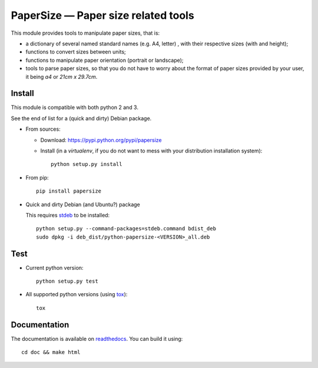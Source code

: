 PaperSize — Paper size related tools
====================================

|sources| |pypi| |documentation| |license|

This module provides tools to manipulate paper sizes, that is:

- a dictionary of several named standard names (e.g. A4, letter) , with their
  respective sizes (with and height);
- functions to convert sizes between units;
- functions to manipulate paper orientation (portrait or landscape);
- tools to parse paper sizes, so that you do not have to worry about the format
  of paper sizes provided by your user, it being `a4` or `21cm x 29.7cm`.

Install
-------

This module is compatible with both python 2 and 3.

See the end of list for a (quick and dirty) Debian package.

* From sources:

  * Download: https://pypi.python.org/pypi/papersize
  * Install (in a `virtualenv`, if you do not want to mess with your distribution installation system)::

      python setup.py install

* From pip::

    pip install papersize

* Quick and dirty Debian (and Ubuntu?) package

  This requires `stdeb <https://github.com/astraw/stdeb>`_ to be installed::

      python setup.py --command-packages=stdeb.command bdist_deb
      sudo dpkg -i deb_dist/python-papersize-<VERSION>_all.deb

Test
----

* Current python version::

    python setup.py test

* All supported python versions (using `tox <http://tox.testrun.org>`_)::

    tox

Documentation
-------------

The documentation is available on `readthedocs
<http://papersize.readthedocs.org>`_.  You can build it using::

  cd doc && make html

.. |documentation| image:: http://readthedocs.org/projects/papersize/badge
  :target: http://papersize.readthedocs.org
.. |pypi| image:: https://img.shields.io/pypi/v/papersize.svg
  :target: http://pypi.python.org/pypi/papersize
.. |license| image:: https://img.shields.io/pypi/l/PaperSize.svg
  :target: http://www.gnu.org/licenses/gpl-3.0.html
.. |sources| image:: https://img.shields.io/badge/sources-papersize-brightgreen.svg
  :target: http://git.framasoft.org/spalax/papersize
